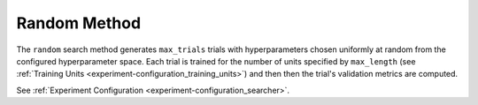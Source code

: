 .. _topic-guides_hp-tuning-det_random:

###############################
Random Method
###############################

The ``random`` search method generates ``max_trials`` trials with hyperparameters chosen uniformly
at random from the configured hyperparameter space. Each trial is trained for the number of units
specified by ``max_length`` (see :ref:`Training Units <experiment-configuration_training_units>`)
and then then the trial's validation metrics are computed.

See :ref:`Experiment Configuration <experiment-configuration_searcher>`.
